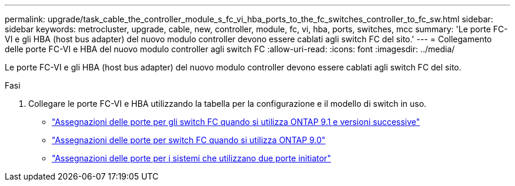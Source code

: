 ---
permalink: upgrade/task_cable_the_controller_module_s_fc_vi_hba_ports_to_the_fc_switches_controller_to_fc_sw.html 
sidebar: sidebar 
keywords: metrocluster, upgrade, cable, new, controller, module, fc, vi, hba, ports, switches, mcc 
summary: 'Le porte FC-VI e gli HBA (host bus adapter) del nuovo modulo controller devono essere cablati agli switch FC del sito.' 
---
= Collegamento delle porte FC-VI e HBA del nuovo modulo controller agli switch FC
:allow-uri-read: 
:icons: font
:imagesdir: ../media/


[role="lead"]
Le porte FC-VI e gli HBA (host bus adapter) del nuovo modulo controller devono essere cablati agli switch FC del sito.

.Fasi
. Collegare le porte FC-VI e HBA utilizzando la tabella per la configurazione e il modello di switch in uso.
+
** link:../install-fc/concept_port_assignments_for_fc_switches_when_using_ontap_9_1_and_later.html["Assegnazioni delle porte per gli switch FC quando si utilizza ONTAP 9.1 e versioni successive"]
** link:../install-fc/concept_port_assignments_for_fc_switches_when_using_ontap_9_0.html["Assegnazioni delle porte per switch FC quando si utilizza ONTAP 9.0"]
** link:../install-fc/concept_port_assignments_for_systems_using_two_initiator_ports.html["Assegnazioni delle porte per i sistemi che utilizzano due porte initiator"]



